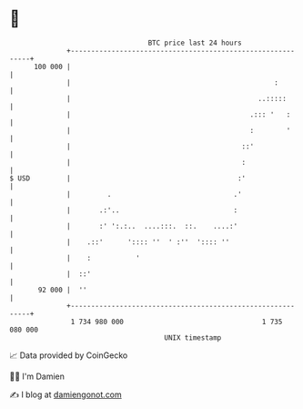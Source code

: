 * 👋

#+begin_example
                                     BTC price last 24 hours                    
                 +------------------------------------------------------------+ 
         100 000 |                                                            | 
                 |                                                  :         | 
                 |                                              ..:::::       | 
                 |                                            .::: '   :      | 
                 |                                            :        '      | 
                 |                                          ::'               | 
                 |                                          :                 | 
   $ USD         |                                         :'                 | 
                 |         .                              .'                  | 
                 |       .:'..                            :                   | 
                 |       :' ':.:..  ....:::.  ::.    ....:'                   | 
                 |    .::'      ':::: ''  ' :''  ':::: ''                     | 
                 |    :           '                                           | 
                 |  ::'                                                       | 
          92 000 |  ''                                                        | 
                 +------------------------------------------------------------+ 
                  1 734 980 000                                  1 735 080 000  
                                         UNIX timestamp                         
#+end_example
📈 Data provided by CoinGecko

🧑‍💻 I'm Damien

✍️ I blog at [[https://www.damiengonot.com][damiengonot.com]]
